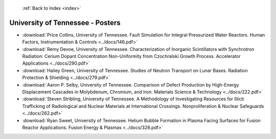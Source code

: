  :ref:`Back to Index <index>`

University of Tennessee - Posters
---------------------------------

* :download:`Price Collins, University of Tennessee. Fault Simulation for Integral Pressurized Water Reactors. Human Factors, Instrumentation & Controls <../docs/146.pdf>`
* :download:`Remy Devoe, University of Tennessee. Characterization of Inorganic Scintillators with Synchrotron Radiation: Cerium Dopant Concentration Non-Uniformity from Czochralski Growth Process. Accelerator Applications <../docs/290.pdf>`
* :download:`Hailey Green, University of Tennessee. Studies of Neutron Transport on Lunar Bases. Radiation Protection & Shielding <../docs/279.pdf>`
* :download:`Aaron P. Selby, University of Tennessee. Comparison of Defect Production by High-Energy Displacement Cascades in Molybdenum, Chromium, and Iron. Materials Science & Technology <../docs/222.pdf>`
* :download:`Steven Stribling, University of Tennessee. A Methodology of Investigating Resources for Illicit Trafficking of Radiological and Nuclear Materials at International Crossings. Nonproliferation & Nuclear Safeguards <../docs/262.pdf>`
* :download:`Ryan Sweet, University of Tennessee. Helium Bubble Formation in Plasma Facing Surfaces for Fusion Reactor Applications. Fusion Energy & Plasmas <../docs/328.pdf>`

